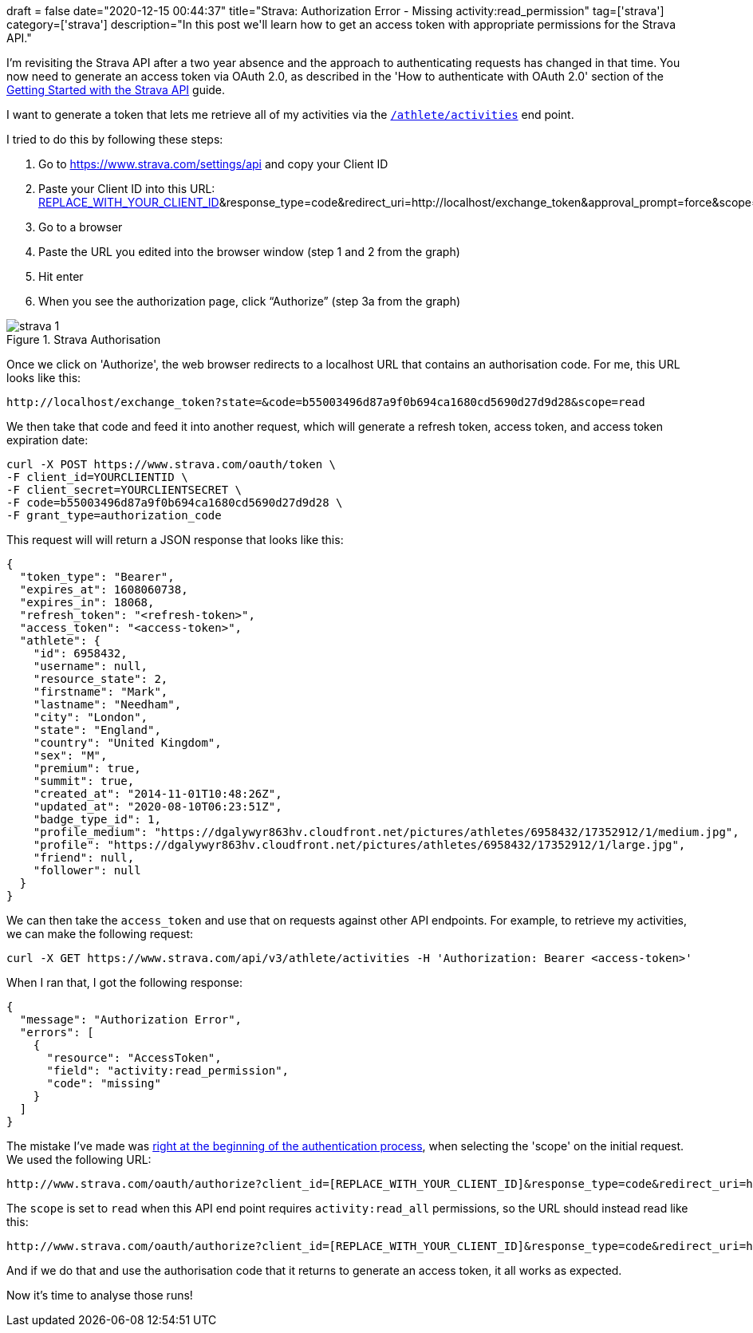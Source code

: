 +++
draft = false
date="2020-12-15 00:44:37"
title="Strava: Authorization Error - Missing activity:read_permission"
tag=['strava']
category=['strava']
description="In this post we'll learn how to get an access token with appropriate permissions for the Strava API."
+++

I'm revisiting the Strava API after a two year absence and the approach to authenticating requests has changed in that time.
You now need to generate an access token via OAuth 2.0, as described in the 'How to authenticate with OAuth 2.0' section of the http://developers.strava.com/docs/getting-started/#oauth[Getting Started with the Strava API^] guide.

I want to generate a token that lets me retrieve all of my activities via the http://developers.strava.com/docs/reference/#api-Activities-getLoggedInAthleteActivities[`/athlete/activities`^] end point.

I tried to do this by following these steps:

. Go to https://www.strava.com/settings/api and copy your Client ID
. Paste your Client ID into this URL: http://www.strava.com/oauth/authorize?client_id=[REPLACE_WITH_YOUR_CLIENT_ID]&response_type=code&redirect_uri=http://localhost/exchange_token&approval_prompt=force&scope=read
. Go to a browser
. Paste the URL you edited into the browser window (step 1 and 2 from the graph)
. Hit enter
. When you see the authorization page, click “Authorize” (step 3a from the graph)

image::{{<siteurl>}}/uploads/2020/12/strava-1.png[title="Strava Authorisation"]

Once we click on 'Authorize', the web browser redirects to a localhost URL that contains an authorisation code.
For me, this URL looks like this:

[source, text]
----
http://localhost/exchange_token?state=&code=b55003496d87a9f0b694ca1680cd5690d27d9d28&scope=read
----

We then take that code and feed it into another request, which will generate a refresh token, access token, and access token expiration date:

[source,bash]
----
curl -X POST https://www.strava.com/oauth/token \
-F client_id=YOURCLIENTID \
-F client_secret=YOURCLIENTSECRET \
-F code=b55003496d87a9f0b694ca1680cd5690d27d9d28 \
-F grant_type=authorization_code
----

This request will will return a JSON response that looks like this:

[source,json]
----
{
  "token_type": "Bearer",
  "expires_at": 1608060738,
  "expires_in": 18068,
  "refresh_token": "<refresh-token>",
  "access_token": "<access-token>",
  "athlete": {
    "id": 6958432,
    "username": null,
    "resource_state": 2,
    "firstname": "Mark",
    "lastname": "Needham",
    "city": "London",
    "state": "England",
    "country": "United Kingdom",
    "sex": "M",
    "premium": true,
    "summit": true,
    "created_at": "2014-11-01T10:48:26Z",
    "updated_at": "2020-08-10T06:23:51Z",
    "badge_type_id": 1,
    "profile_medium": "https://dgalywyr863hv.cloudfront.net/pictures/athletes/6958432/17352912/1/medium.jpg",
    "profile": "https://dgalywyr863hv.cloudfront.net/pictures/athletes/6958432/17352912/1/large.jpg",
    "friend": null,
    "follower": null
  }
}
----

We can then take the `access_token` and use that on requests against other API endpoints.
For example, to retrieve my activities, we can make the following request:

[source, bash]
----
curl -X GET https://www.strava.com/api/v3/athlete/activities -H 'Authorization: Bearer <access-token>'
----

When I ran that, I got the following response:

[source, json]
----
{
  "message": "Authorization Error",
  "errors": [
    {
      "resource": "AccessToken",
      "field": "activity:read_permission",
      "code": "missing"
    }
  ]
}
----

The mistake I've made was https://www.reddit.com/r/learnpython/comments/g135yz/strava_api_code_missing/[right at the beginning of the authentication process^], when selecting the 'scope' on the initial request.
We used the following URL:

[source,text]
----
http://www.strava.com/oauth/authorize?client_id=[REPLACE_WITH_YOUR_CLIENT_ID]&response_type=code&redirect_uri=http://localhost/exchange_token&approval_prompt=force&scope=read
----

The `scope` is set to `read` when this API end point requires `activity:read_all` permissions, so the URL should instead read like this:

[source,text]
----
http://www.strava.com/oauth/authorize?client_id=[REPLACE_WITH_YOUR_CLIENT_ID]&response_type=code&redirect_uri=http://localhost/exchange_token&approval_prompt=force&scope=activity:read_all
----

And if we do that and use the authorisation code that it returns to generate an access token, it all works as expected.

Now it's time to analyse those runs!
